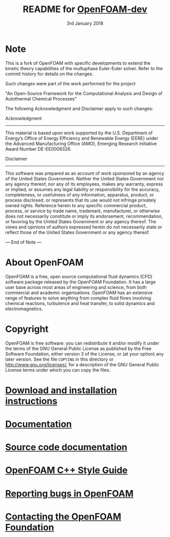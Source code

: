 #                            -*- mode: org; -*-
#
#+TITLE:     README for [[http://openfoam.org/download/source][OpenFOAM-dev]]
#+AUTHOR:               The OpenFOAM Foundation
#+DATE:                     3rd January 2018
#+LINK:                  http://openfoam.org
#+OPTIONS: author:nil ^:{}
# Copyright (c) 2015-2018 OpenFOAM Foundation.

* Note
  This is a fork of OpenFOAM with specific developments to extend the kinetic 
  theory capabilities of the multuphase Euler-Euler solver. 
  Refer to the commit history for details on the changes.

  Such changes were part of the work performed for the project 

    "An Open-Source Framework for the Computational Analysis and Design of 
    Autothermal Chemical Processes"

  The following Acknowledgment and Disclaimer apply to such changes:

  Acknowledgment
  --------------

  This material is based upon work supported by the U.S. Department of Energy’s 
  Office of Energy Efficiency and Renewable Energy (EERE) under the Advanced 
  Manufacturing Office (AMO), Emerging Research Initiative Award Number 
  DE-EE0008326.

  Disclaimer
  ----------

  This software was prepared as an account of work sponsored by an agency of the 
  United States Government. Neither the United States Government nor any agency 
  thereof, nor any of its employees, makes any warranty, express or implied, or 
  assumes any legal liability or responsibility for the accuracy, completeness, 
  or usefulness of any information, apparatus, product, or process disclosed, 
  or represents that its use would not infringe privately owned rights. 
  Reference herein to any specific commercial product, process, or service by 
  trade name, trademark, manufacturer, or otherwise does not necessarily 
  constitute or imply its endorsement, recommendation, or favoring by the 
  United States Government or any agency thereof.  The views and opinions of 
  authors expressed herein do not necessarily state or reflect those of the 
  United States Government or any agency thereof.

--- End of Note ---

* About OpenFOAM
  OpenFOAM is a free, open source computational fluid dynamics (CFD) software
  package released by the OpenFOAM Foundation. It has a large user base across
  most areas of engineering and science, from both commercial and academic
  organisations. OpenFOAM has an extensive range of features to solve anything
  from complex fluid flows involving chemical reactions, turbulence and heat
  transfer, to solid dynamics and electromagnetics.

* Copyright
  OpenFOAM is free software: you can redistribute it and/or modify it under the
  terms of the GNU General Public License as published by the Free Software
  Foundation, either version 3 of the License, or (at your option) any later
  version.  See the file =COPYING= in this directory or
  [[http://www.gnu.org/licenses/]], for a description of the GNU General Public
  License terms under which you can copy the files.

* [[https://openfoam.org/download/source][Download and installation instructions]]
* [[https://openfoam.org/resources][Documentation]]
* [[https://cpp.openfoam.org/dev][Source code documentation]]
* [[https://openfoam.org/dev/coding-style-guide][OpenFOAM C++ Style Guide]]
* [[https://bugs.openfoam.org][Reporting bugs in OpenFOAM]]
* [[https://openfoam.org/contact][Contacting the OpenFOAM Foundation]]
